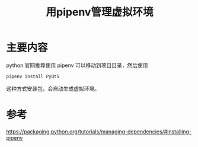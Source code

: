 #+title: 用pipenv管理虚拟环境
#+roam_tags: python
#+roam_alias:

* 主要内容
python 官网推荐使用 pipenv
可以移动到项目目录，然后使用
#+begin_src sh
pipenv install PyQt5
#+end_src
这种方式安装包，会自动生成虚拟环境。

* 参考
https://packaging.python.org/tutorials/managing-dependencies/#installing-pipenv

